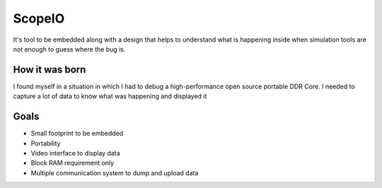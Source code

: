 ScopeIO  
=======

It's tool to be embedded along with a design that helps to understand what is happening inside
when simulation tools are not enough to guess where the bug is.

How it was born
---------------

I found myself in a situation in which I had to debug a high-performance open
source portable DDR Core. I needed to capture a lot of data to know what was
happening and displayed it

Goals 
-----

- Small footprint to be embedded
- Portability
- Video interface to display data
- Block RAM requirement only
- Multiple communication system to dump and upload data 
